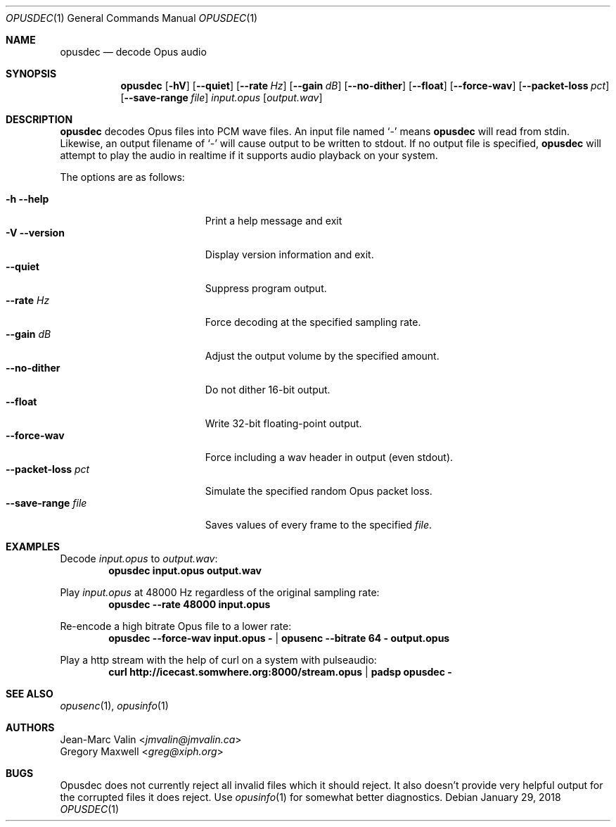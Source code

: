 .Dd January 29, 2018
.Dt OPUSDEC 1
.Os
.Sh NAME
.Nm opusdec
.Nd decode Opus audio
.Sh SYNOPSIS
.Nm
.Op Fl hV
.Op Fl -quiet
.Op Fl -rate Ar Hz
.Op Fl -gain Ar dB
.Op Fl -no-dither
.Op Fl -float
.Op Fl -force-wav
.Op Fl -packet-loss Ar pct
.Op Fl -save-range Ar file
.Ar input.opus
.Op Ar output.wav
.Sh DESCRIPTION
.Nm
decodes Opus files into PCM wave files.
An input file named
.Sq -
means
.Nm
will read from stdin.
Likewise, an output filename of
.Sq -
will cause output to be written to stdout.
If no output file is specified,
.Nm
will attempt to play the audio in realtime
if it supports audio playback on your system.
.Pp
The options are as follows:
.Pp
.Bl -tag -compact -width --save-range-file
.It Fl h Fl -help
Print a help message and exit
.It Fl V Fl -version
Display version information and exit.
.It Fl -quiet
Suppress program output.
.It Fl -rate Ar Hz
Force decoding at the specified sampling rate.
.It Fl -gain Ar dB
Adjust the output volume by the specified amount.
.It Fl -no-dither
Do not dither 16-bit output.
.It Fl -float
Write 32-bit floating-point output.
.It Fl -force-wav
Force including a wav header in output (even stdout).
.It Fl -packet-loss Ar pct
Simulate the specified random Opus packet loss.
.It Fl -save-range Ar file
Saves values of every frame to the specified
.Ar file .
.El
.Sh EXAMPLES
Decode
.Pa input.opus
to
.Pa output.wav :
.Dl opusdec input.opus output.wav
.Pp
Play
.Pa input.opus
at 48000 Hz regardless of the original sampling rate:
.Dl opusdec --rate 48000 input.opus
.Pp
Re-encode a high bitrate Opus file to a lower rate:
.Dl opusdec --force-wav input.opus - | opusenc --bitrate 64 - output.opus
.Pp
Play a http stream with the help of curl on a system with pulseaudio:
.Dl curl http://icecast.somwhere.org:8000/stream.opus | padsp opusdec -
.Sh SEE ALSO
.Xr opusenc 1 ,
.Xr opusinfo 1
.Sh AUTHORS
.An Jean-Marc Valin Aq Mt jmvalin@jmvalin.ca
.An Gregory Maxwell Aq Mt greg@xiph.org
.Sh BUGS
Opusdec does not currently reject
all invalid files which it should reject.
It also doesn't provide very helpful output
for the corrupted files it does reject.
Use
.Xr opusinfo 1
for somewhat better diagnostics.

